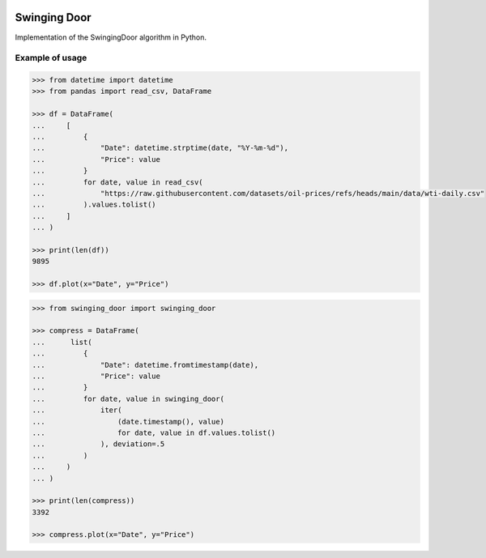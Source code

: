 |License| |Release| |Supported versions| |Docs|
|Code Coverage| |Build status Appveyor| |Build Status Travis CI|
|Contact| |Blog|

Swinging Door
=============

Implementation of the SwingingDoor algorithm in Python.

Example of usage
----------------

.. code:: python

    >>> from datetime import datetime
    >>> from pandas import read_csv, DataFrame

    >>> df = DataFrame(
    ...     [
    ...         {
    ...             "Date": datetime.strptime(date, "%Y-%m-%d"),
    ...             "Price": value
    ...         }
    ...         for date, value in read_csv(
    ...             "https://raw.githubusercontent.com/datasets/oil-prices/refs/heads/main/data/wti-daily.csv"
    ...         ).values.tolist()
    ...     ]
    ... )

    >>> print(len(df))
    9895

    >>> df.plot(x="Date", y="Price")

.. code:: python

    >>> from swinging_door import swinging_door

    >>> compress = DataFrame(
    ...      list(
    ...         {
    ...             "Date": datetime.fromtimestamp(date),
    ...             "Price": value
    ...         }
    ...         for date, value in swinging_door(
    ...             iter(
    ...                 (date.timestamp(), value)
    ...                 for date, value in df.values.tolist()
    ...             ), deviation=.5
    ...         )
    ...     )
    ... )

    >>> print(len(compress))
    3392

    >>> compress.plot(x="Date", y="Price")

.. |License| image:: https://img.shields.io/badge/License-MIT-yellow.svg
   :target:  https://opensource.org/licenses/MIT
.. |Release| image:: https://img.shields.io/github/release/chelaxe/SwingingDoor.svg
   :target: https://github.com/chelaxe/SwingingDoor/releases
.. |Supported versions| image:: https://img.shields.io/pypi/pyversions/swinging_door.svg
   :target: https://pypi.org/project/swinging_door/
.. |Docs| image:: https://readthedocs.org/projects/swingingdoor/badge/?version=latest&style=flat
   :target:  https://swingingdoor.readthedocs.io/en/latest/
.. |Code Coverage| image:: https://codecov.io/gh/chelaxe/SwingingDoor/branch/main/graph/badge.svg
   :target: https://codecov.io/gh/chelaxe/SwingingDoor
.. |Build status Appveyor| image:: https://ci.appveyor.com/api/projects/status/github/chelaxe/swingingdoor?branch=main&svg=true
   :target: https://ci.appveyor.com/project/chelaxe/swingingdoor
.. |Build Status Travis CI| image:: https://api.travis-ci.com/chelaxe/SwingingDoor.svg?branch=main
   :target: https://app.travis-ci.com/github/chelaxe/SwingingDoor
.. |Contact| image:: https://img.shields.io/badge/telegram-write%20me-blue.svg
   :target:  https://t.me/chelaxe
.. |Blog| image:: https://img.shields.io/badge/site-my%20blog-yellow.svg
   :target:  https://chelaxe.ru/
